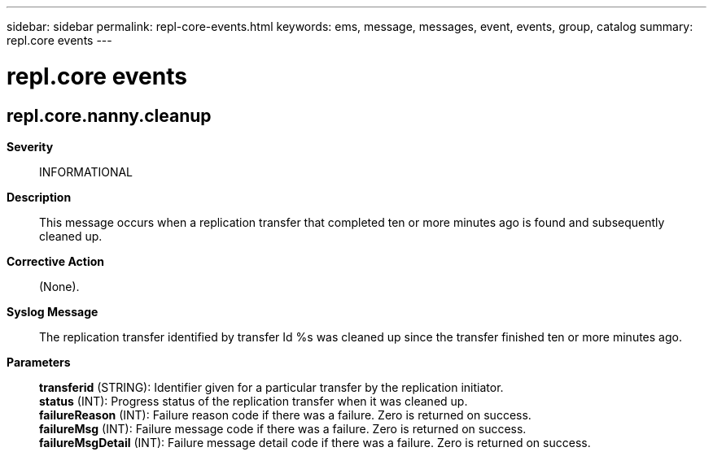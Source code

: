 ---
sidebar: sidebar
permalink: repl-core-events.html
keywords: ems, message, messages, event, events, group, catalog
summary: repl.core events
---

= repl.core events
:toclevels: 1
:hardbreaks:
:nofooter:
:icons: font
:linkattrs:
:imagesdir: ./media/

== repl.core.nanny.cleanup
*Severity*::
INFORMATIONAL
*Description*::
This message occurs when a replication transfer that completed ten or more minutes ago is found and subsequently cleaned up.
*Corrective Action*::
(None).
*Syslog Message*::
The replication transfer identified by transfer Id %s was cleaned up since the transfer finished ten or more minutes ago.
*Parameters*::
*transferid* (STRING): Identifier given for a particular transfer by the replication initiator.
*status* (INT): Progress status of the replication transfer when it was cleaned up.
*failureReason* (INT): Failure reason code if there was a failure. Zero is returned on success.
*failureMsg* (INT): Failure message code if there was a failure. Zero is returned on success.
*failureMsgDetail* (INT): Failure message detail code if there was a failure. Zero is returned on success.
